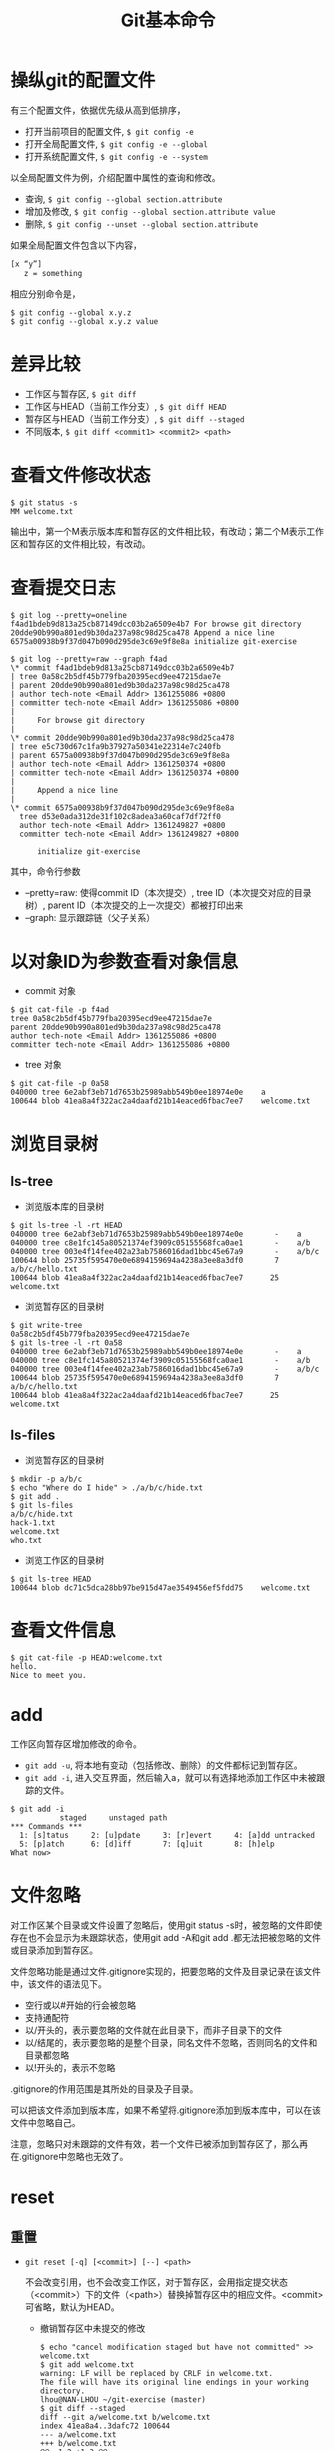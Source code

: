 #+TITLE: Git基本命令

* 操纵git的配置文件
有三个配置文件，依据优先级从高到低排序，
- 打开当前项目的配置文件, =$ git config -e=
- 打开全局配置文件, =$ git config -e --global=
- 打开系统配置文件, =$ git config -e --system=
以全局配置文件为例，介绍配置中属性的查询和修改。
- 查询, =$ git config --global section.attribute=
- 增加及修改, =$ git config --global section.attribute value=
- 删除, =$ git config --unset --global section.attribute=
如果全局配置文件包含以下内容， 
#+begin_src sh
[x “y”]
   z = something
#+end_src
相应分别命令是，
#+begin_src git
$ git config --global x.y.z
$ git config --global x.y.z value
#+end_src
* 差异比较
- 工作区与暂存区, =$ git diff=
- 工作区与HEAD（当前工作分支）, =$ git diff HEAD=
- 暂存区与HEAD（当前工作分支）, =$ git diff --staged=
- 不同版本, =$ git diff <commit1> <commit2> <path>=
* 查看文件修改状态
#+begin_src git
$ git status -s
MM welcome.txt
#+end_src
输出中，第一个M表示版本库和暂存区的文件相比较，有改动；第二个M表示工作区和暂存区的文件相比较，有改动。
* 查看提交日志
#+begin_src git
$ git log --pretty=oneline
f4ad1bdeb9d813a25cb87149dcc03b2a6509e4b7 For browse git directory
20dde90b990a801ed9b30da237a98c98d25ca478 Append a nice line
6575a00938b9f37d047b090d295de3c69e9f8e8a initialize git-exercise

$ git log --pretty=raw --graph f4ad
\* commit f4ad1bdeb9d813a25cb87149dcc03b2a6509e4b7
| tree 0a58c2b5df45b779fba20395ecd9ee47215dae7e
| parent 20dde90b990a801ed9b30da237a98c98d25ca478
| author tech-note <Email Addr> 1361255086 +0800
| committer tech-note <Email Addr> 1361255086 +0800
|
|     For browse git directory
|
\* commit 20dde90b990a801ed9b30da237a98c98d25ca478
| tree e5c730d67c1fa9b37927a50341e22314e7c240fb
| parent 6575a00938b9f37d047b090d295de3c69e9f8e8a
| author tech-note <Email Addr> 1361250374 +0800
| committer tech-note <Email Addr> 1361250374 +0800
|
|     Append a nice line
|
\* commit 6575a00938b9f37d047b090d295de3c69e9f8e8a
  tree d53e0ada312de31f102c8adea3a60caf7df72ff0
  author tech-note <Email Addr> 1361249827 +0800
  committer tech-note <Email Addr> 1361249827 +0800

      initialize git-exercise
#+end_src

其中，命令行参数

- –pretty=raw: 使得commit ID（本次提交）, tree ID（本次提交对应的目录树）, parent ID（本次提交的上一次提交）都被打印出来
- –graph: 显示跟踪链（父子关系）
* 以对象ID为参数查看对象信息
- commit 对象
#+begin_src git
$ git cat-file -p f4ad
tree 0a58c2b5df45b779fba20395ecd9ee47215dae7e
parent 20dde90b990a801ed9b30da237a98c98d25ca478
author tech-note <Email Addr> 1361255086 +0800
committer tech-note <Email Addr> 1361255086 +0800
#+end_src
- tree 对象
#+begin_src git
$ git cat-file -p 0a58
040000 tree 6e2abf3eb71d7653b25989abb549b0ee18974e0e    a
100644 blob 41ea8a4f322ac2a4daafd21b14eaced6fbac7ee7    welcome.txt
#+end_src
* 浏览目录树
** ls-tree
- 浏览版本库的目录树
#+begin_src git
$ git ls-tree -l -rt HEAD
040000 tree 6e2abf3eb71d7653b25989abb549b0ee18974e0e       -    a
040000 tree c8e1fc145a80521374ef3909c05155568fca0ae1       -    a/b
040000 tree 003e4f14fee402a23ab7586016dad1bbc45e67a9       -    a/b/c
100644 blob 25735f595470e0e6894159694a4238a3ee8a3df0       7    a/b/c/hello.txt
100644 blob 41ea8a4f322ac2a4daafd21b14eaced6fbac7ee7      25    welcome.txt
#+end_src
- 浏览暂存区的目录树
#+begin_src git
$ git write-tree
0a58c2b5df45b779fba20395ecd9ee47215dae7e
$ git ls-tree -l -rt 0a58
040000 tree 6e2abf3eb71d7653b25989abb549b0ee18974e0e       -    a
040000 tree c8e1fc145a80521374ef3909c05155568fca0ae1       -    a/b
040000 tree 003e4f14fee402a23ab7586016dad1bbc45e67a9       -    a/b/c
100644 blob 25735f595470e0e6894159694a4238a3ee8a3df0       7    a/b/c/hello.txt
100644 blob 41ea8a4f322ac2a4daafd21b14eaced6fbac7ee7      25    welcome.txt
#+end_src
** ls-files
- 浏览暂存区的目录树
#+begin_src git
$ mkdir -p a/b/c
$ echo "Where do I hide" > ./a/b/c/hide.txt
$ git add .
$ git ls-files
a/b/c/hide.txt
hack-1.txt
welcome.txt
who.txt
#+end_src
- 浏览工作区的目录树
#+begin_src git
$ git ls-tree HEAD
100644 blob dc71c5dca28bb97be915d47ae3549456ef5fdd75    welcome.txt
#+end_src
* 查看文件信息
#+begin_src git
$ git cat-file -p HEAD:welcome.txt
hello.
Nice to meet you.
#+end_src
* add
工作区向暂存区增加修改的命令。
- =git add -u=, 将本地有变动（包括修改、删除）的文件都标记到暂存区。
- =git add -i=, 进入交互界面，然后输入a，就可以有选择地添加工作区中未被跟踪的文件。
#+begin_src git
$ git add -i
           staged     unstaged path
*** Commands ***
  1: [s]tatus     2: [u]pdate     3: [r]evert     4: [a]dd untracked
  5: [p]atch      6: [d]iff       7: [q]uit       8: [h]elp
What now>
#+end_src
* 文件忽略
对工作区某个目录或文件设置了忽略后，使用git status -s时，被忽略的文件即使存在也不会显示为未跟踪状态，使用git add -A和git add .都无法把被忽略的文件或目录添加到暂存区。 

文件忽略功能是通过文件.gitignore实现的，把要忽略的文件及目录记录在该文件中，该文件的语法见下。
- 空行或以#开始的行会被忽略
- 支持通配符
- 以/开头的，表示要忽略的文件就在此目录下，而非子目录下的文件
- 以/结尾的，表示要忽略的是整个目录，同名文件不忽略，否则同名的文件和目录都忽略
- 以!开头的，表示不忽略
.gitignore的作用范围是其所处的目录及子目录。 

可以把该文件添加到版本库，如果不希望将.gitignore添加到版本库中，可以在该文件中忽略自己。 

注意，忽略只对未跟踪的文件有效，若一个文件已被添加到暂存区了，那么再在.gitignore中忽略也无效了。
* reset
** 重置
- =git reset [-q] [<commit>] [--] <path>=

  不会改变引用，也不会改变工作区，对于暂存区，会用指定提交状态（<commit>）下的文件（<path>）替换掉暂存区中的相应文件。<commit>可省略，默认为HEAD。
  - 撤销暂存区中未提交的修改
   #+begin_src git
   $ echo "cancel modification staged but have not committed" >> welcome.txt
   $ git add welcome.txt
   warning: LF will be replaced by CRLF in welcome.txt.
   The file will have its original line endings in your working directory.
   lhou@NAN-LHOU ~/git-exercise (master)
   $ git diff --staged
   diff --git a/welcome.txt b/welcome.txt
   index 41ea8a4..3dafc72 100644
   --- a/welcome.txt
   +++ b/welcome.txt
   @@ -1,2 +1,3 @@
   hello.
   Nice to meet you.
   +cancel modification staged but have not committed
   $ git reset HEAD welcome.txt
   Unstaged changes after reset:
   M       welcome.txt
   $ git diff --staged
   #+end_src
- =git reset [--soft | --mixed | --hard] [-q] [<commit>]=
  
  肯定会重置引用
  - =git reset --soft <commit>=  只改变引用，不改变暂存区和工作区
  - =git reset --mixed <commit>=  改变引用，改变暂存区，暂存区的内容将会和引用指向的目录树一致。–mixed 可省略
  - =git reset --hard <commit>=  改变引用，改变暂存区，改变工作区，工作区中的内容将会和暂存区的一致，也和引用指向得分目录树一致
** 恢复
- 重置前
  #+begin_src git
  $ git log --graph --oneline
  * [#C] 3ef2a2d add a file for undo after git reset
  * f4ad1bd For browse git directory
  * 20dde90 Append a nice line
  * 6575a00 initialize git-exercise
  $ cat .git/refs/heads/master
  3ef2a2dd8f7d416b9d77ffe8fea653d22a723a26
  #+end_src
- 重置
 #+begin_src git
 $ git reset --hard 20dde90
 HEAD is now at 20dde90 Append a nice line
 #+end_src
- 恢复后
 #+begin_src git
 $ git log --graph --oneline
 * 20dde90 Append a nice line
 * 6575a00 initialize git-exercise
 $ cat .git/refs/heads/master
 20dde90b990a801ed9b30da237a98c98d25ca478
 $ ls
 welcome.txt
 #+end_src
查看对master分支的所有变更(包括重置)
#+begin_src git
$ git reflog show master
20dde90 master@{0}: reset: moving to 20dde90
3ef2a2d master@{1}: commit: add a file for undo after git reset
f4ad1bd master@{2}: commit: For browse git directory
20dde90 master@{3}: commit: Append a nice line
6575a00 master@{4}: commit (initial): initialize git-exercise
#+end_src
<refname>@{<n>} 表示分支<refname>第<n>次改变时情况。 

第一行结果，表示重置之后，master分支指向的commit ID为20dde90，等同于，第四行结果（commit: Append a nice line之后的master分支指向）的commit ID。
- 恢复重置前
 #+begin_src git
 $ git reset --hard master@{1}
 HEAD is now at 3ef2a2d add a file for undo after git reset
 #+end_src
- 恢复后
 #+begin_src git
 $ git log --graph --oneline
 * 3ef2a2d add a file for undo after git reset
 * f4ad1bd For browse git directory
 * 20dde90 Append a nice line
 * 6575a00 initialize git-exercise
 $ cat .git/refs/heads/master
 3ef2a2dd8f7d416b9d77ffe8fea653d22a723a26
 $ ls
 a  newcommit.txt  welcome.txt
 #+end_src
可以发现以上输出与重置前完全一致。
#+begin_src git
$ git reflog show master
3ef2a2d master@{0}: reset: moving to master@{1}
20dde90 master@{1}: reset: moving to 20dde90
3ef2a2d master@{2}: commit: add a file for undo after git reset
f4ad1bd master@{3}: commit: For browse git directory
20dde90 master@{4}: commit: Append a nice line
6575a00 master@{5}: commit (initial): initialize git-exercise
#+end_src
通过上述内容，仍然可以看到两次重置，并且第二次重置是对第一次重置的恢复。

* checkout
** 检出
=git checkout [-q] [<commit>] [--] <path>=
- 参数 <commit> 被省略时，暂存区的文件覆盖工作区的文件
- 参数 <commit> 存在时， 用指定提交（<commit>）中的文件覆盖暂存区和工作区的文件
** 切换分支
=git checkout branch=

更新HEAD以指向branch分支，并用branch分支指向的树更新暂存区和工作区 
分离头指针：HEAD头指针指向的是一个具体的commit ID，而不是一个引用（分支）
** 拉分支
=git checkout [-m] [[--b | --orphan] <new_branch>] [<start_point>]=
 
* stash
** 命令简介
- =git stash [save [-k|--keep-index] [<message>]]=

 保存当前的工作进度，会分别对暂存区和工作区的状态进行保存，并重置工作区和暂存区。 

 参数–keep-index，保存进度后不会重置暂存区。
- =git stash list=

 显示保存的进度列表。
- =git stash pop [--index] [<stash>]= 
 
 恢复工作进度<stash>，若未提供参数<stash>，则默认恢复最新的工作进度。恢复之后，将已恢复的工作进度从进度列表中删除。 
 
 参数–index，除了恢复工作区之外，还会恢复暂存区。
- =git stash apply [--index] [<stash>]=
 
 除了不删除恢复的进度外，等同于git stash pop。
- =git stash drop [<stash>]=

 删除一个存储的进度，默认为删除最新的进度。
- =git stash clear=

 删除存储的所有进度。
** 实例
*** 只为工作区状态保存进度
- 工作区变更前
 #+begin_src git
 $ git init
 Initialized empty Git repository in /cygdrive/d/git-exercise/.git/
 $ echo "Hello" > welcome.txt
 $ git add .
 $ git commit -m "welcome.txt: Hello"
 [master (root-commit) 1362aed] welcome.txt: Hello
  1 files changed, 1 insertions(+), 0 deletions(-)
  create mode 100644 welcome.txt
 $ git log
 commit 1362aeddba817069ad7116ec3242df84d08dacfb
 Author: tech-note <Email Addr>
 Date:   Sat Feb 23 14:30:28 2013 +0800

    welcome.txt: Hello
 #+end_src
- 变更工作区
 #+begin_src git
 $ echo "Nice to meet you" >> welcome.txt
 #+end_src
- 保存进度
 #+begin_src git
 $ git stash save "Nice to meet you"
 Saved working directory and index state On master: Nice to meet you
 HEAD is now at 1362aed welcome.txt: Hello
 #+end_src
- 查看保存的进度
 #+begin_src git
 $ git stash list
 stash@{0}: On master: Nice to meet you
 $ git reflog show refs/stash
 927dbfe refs/stash@{0}: On master: Nice to meet you
 #+end_src
- 分析进度保存的实质
 #+begin_src git
 $ git log
 commit 1362aeddba817069ad7116ec3242df84d08dacfb
 Author: tech-note <Email Addr>
 Date:   Sat Feb 23 14:30:28 2013 +0800
    welcome.txt: Hello
 $ git diff HEAD       
 $ git diff        
 $ cat welcome.txt
 Hello
 #+end_src
 当前的引用没有发生改变，最新的commit ID认为1362ae。工作区被重置，也即，welcome.txt的内容与工作区变更之前相比，未发生改变。 

 在保存进度之前，在welcome.txt中，新增的内容Nice to meet you到那里了呢？
 #+begin_src git
 $ git log --graph --pretty=raw refs/stash
 \*   commit 927dbfe8708087d5a11e3a874d8368ec0994064e
 |\  tree 26675b461c4e320dc98efb1ea8f2c33ddf4aa117
 | | parent 1362aeddba817069ad7116ec3242df84d08dacfb
 | | parent ed767841071ff35b079320f5a77a20f8c51db48b
 | | author tech-note <Email Addr> 1361601464 +0800
 | | committer tech-note <Email Addr> 1361601464 +0800
 | |
 | |     On master: Nice to meet you
 | |
 | * commit ed767841071ff35b079320f5a77a20f8c51db48b
 |/  tree 6222d0694ffcab4de64f6a43d8d480afdecb4d35
 |   parent 1362aeddba817069ad7116ec3242df84d08dacfb 
 |   author tech-note <Email Addr> 1361601464 +0800
 |   committer tech-note <Email Addr> 1361601464 +0800
 |
 |       index on master: 1362aed welcome.txt: Hello
 |
 \* commit 1362aeddba817069ad7116ec3242df84d08dacfb
   tree 6222d0694ffcab4de64f6a43d8d480afdecb4d35
   author tech-note <Email Addr> 1361601028 +0800
   committer tech-note <Email Addr> 1361601028 +0800

      welcome.txt: Hello
 Administrator@2013-0106-1533 /cygdrive/d/git-exercise
 $ git cat-file -p 26675b
 100644 blob dc71c5dca28bb97be915d47ae3549456ef5fdd75    welcome.txt
 Administrator@2013-0106-1533 /cygdrive/d/git-exercise
 $ git cat-file -p dc71c5
 Hello
 Nice to meet you
 #+end_src
 可见，更新后的welcome.txt被保存在了tree ID为26675b下面的blob对象中，该blob对象的ID为dc71cd。注意到，commit ID为ed7678的提交同commit ID为1362ae的提交一样，都指向了tree ID为6222d0的树，继续查看该树，
 #+begin_src git
 $ git cat-file -p 6222d0
 100644 blob e965047ad7c57865823c7d992b1d046ea66edf78    welcome.txt
 $ git cat-file -p e96504
 Hello
 #+end_src
- 修改工作区后，尝试使用git checkout恢复
 #+begin_src git
 $ echo "Bye-Bye" >> welcome.txt
 $ git stash apply
 error: Your local changes to the following files would be overwritten by merge:
        welcome.txt
 Please, commit your changes or stash them before you can merge.
 Aborting
 $ cat welcome.txt
 Hello
 Bye-Bye
 #+end_src
 恢复失败！既然使用git stash保存工作进度时，其实就是创建了一个新的提交（如上面的commit ID: 927dbf）,那么可不可以使用该提交恢复呢？
 #+begin_src git
 $ git checkout 927dbf welcome.txt
 $ cat welcome.txt
 Hello
 Nice to meet you
 $ git diff
 $ git diff HEAD
 diff --git a/welcome.txt b/welcome.txt
 index e965047..dc71c5d 100644
 --- a/welcome.txt
 +++ b/welcome.txt
 @@ -1 +1,2 @@
  Hello
 +Nice to meet you
 #+end_src
 可见，工作区被恢复了，同时也将工作区的改变更新到暂存区了，但版本库没有被更新，这与git checkout [<commit>] -- path命令的作用是吻合的。
- 修改工作区，并将新的修改提交后，尝试恢复。
 - 恢复到最初的状态。
  #+begin_src git
  $ git reset --hard 1362ae
  HEAD is now at 1362aed welcome.txt: Hello
  $ cat welcome.txt
  Hello
  #+end_src
 - 再次开始恢复之旅
  #+begin_src git
  $ echo "Bye-Bye" >> welcome.txt
  $ git stash apply
  error: Your local changes to the following files would be overwritten by merge:
         welcome.txt
  Please, commit your changes or stash them before you can merge.
  Aborting
  $ git add welcome.txt
  $ git stash apply
  Auto-merging welcome.txt
  CONFLICT (content): Merge conflict in welcome.txt
  $ git commit -m "Bye-Bye"
  U       welcome.txt
  error: 'commit' is not possible because you have unmerged files.
  hint: Fix them up in the work tree,
  hint: and then use 'git add/rm <file>' as
  hint: appropriate to mark resolution and make a commit,
  hint: or use 'git commit -a'.
  fatal: Exiting because of an unresolved conflict.
  #+end_src
  可见，哪怕是在把进度保存后的最新提交了之后，也还是不能使用git stash apply|pop恢复进度，因为这里引入了冲突。
*** 同时为工作区和暂存区状态保存进度
- 修改工作区和暂存区
 #+begin_src git
 $ echo "Bye, Bye" >> welcome.txt
 $ echo "hello, hacker" >> hack-1.txt
 $ git add hack-1.txt
 $ cat welcome.txt
 Hello
 Nice to meet you
 Bye, Bye
 $ cat hack-1.txt
 hello, hacker
 $ cat hack-1.txt
 hello, hacker
 #+end_src
- 保存进度
 #+begin_src git
 $ git stash save "WIP:append a line in welcome.txt, index:add a new file hack-1.txt"
 Saved working directory and index state On master: WIP:append a line in welcome.txt, index:add a new file    hack-1.txt
 HEAD is now at 0b9df67 Nice to meet you
 #+end_src
- 工作区、暂存区的变化
 #+begin_src git
 $ ls
 welcome.txt
 $ cat welcome.txt
 Hello
 Nice to meet you
 #+end_src
 可见，工作区被重置。
 #+begin_src git
 $ git write-tree
 26675b461c4e320dc98efb1ea8f2c33ddf4aa117
 $ git ls-tree 26675b
 100644 blob dc71c5dca28bb97be915d47ae3549456ef5fdd75    welcome.txt
 #+end_src
 可见，暂存区也被重置。
- 寻找刚才保存的进度
 #+begin_src git
 $ git log --graph --pretty=raw stash
 \*   commit 1a2d7f398a33e3fed3f96c1bbea5d78913b8a1c2
 |\  tree 6ef577094edce68c6a558587994b00eca8a018ee
 | | parent 0b9df67988a5cb0d0f20a5d510b0343559ebcf07
 | | parent e616f66136960582ac783864a350758865ea7ae3
 | | author tech-note <Email Addr> 1361706859 +0800
 | | committer tech-note <Email Addr> 1361706859 +0800
 | |
 | |     On master: WIP:append a line in welcome.txt, index:add a new file hack-1.txt
 | |
 | * commit e616f66136960582ac783864a350758865ea7ae3
 |/  tree bbf4b46eea10a3ddcd628f42a638d49878b11c5e
 |   parent 0b9df67988a5cb0d0f20a5d510b0343559ebcf07
 |   author tech-note <Email Addr> 1361706858 +0800
 |   committer tech-note <Email Addr> 1361706858 +0800
 |
 |       index on master: 0b9df67 Nice to meet you
 |
 \* commit 0b9df67988a5cb0d0f20a5d510b0343559ebcf07
 | tree 26675b461c4e320dc98efb1ea8f2c33ddf4aa117
 | parent 1362aeddba817069ad7116ec3242df84d08dacfb
 | author tech-note <Email Addr> 1361679000 +0800
 | committer tech-note <Email Addr> 1361679000 +0800
 |
 |     Nice to meet you
 |
 \* commit 1362aeddba817069ad7116ec3242df84d08dacfb
   tree 6222d0694ffcab4de64f6a43d8d480afdecb4d35
   author tech-note <Email Addr> 1361601028 +0800
   committer tech-note <Email Addr> 1361601028 +0800

      welcome.txt: Hello
 #+end_src
 上面输出中的index on master:表示该提交代表的是暂存区， On master:表示该提交代表的是工作区。
 #+begin_src git
 $ git cat-file -p bbf4b4
 100644 blob 1d6d547beac3b9fe58ca216ee3cbe3548937efe3    hack-1.txt
 100644 blob dc71c5dca28bb97be915d47ae3549456ef5fdd75    welcome.txt
 $ git cat-file -p 1d6d54
 hello, hacker
 $ git cat-file -p dc71c5
 Hello
 Nice to meet you
 $ git cat-file -p 26675b
 100644 blob dc71c5dca28bb97be915d47ae3549456ef5fdd75    welcome.txt
 #+end_src
 可见，tree ID为bbf4b4的树下有两个blob对象，其中，commit ID为1d6d54的blob对象中保存的正好是暂存区刚更新的内容，而另一个blob对象的commit ID为1d6d54，正好等同于tree ID为26675b的树下的welcome.txt的commit ID，这是因为暂存区的welcome.txt没有更新。
 #+begin_src git
 $ git cat-file -p 6ef577
 100644 blob 1d6d547beac3b9fe58ca216ee3cbe3548937efe3    hack-1.txt
 100644 blob b4c6a5378547e7ab0831a360cf27ad2dba3e91a4    welco me.txt
 $ git cat-file -p 1d6d54
 hello, hacker
 $ git cat-file -p b4c6a5
 Hello
 Nice to meet you
 Bye, Bye
 #+end_src
 可见，tree ID为6ef577的树下有两个blob对象，其中，hack-1.txt的commit ID和上面我们看到的该文件在暂存区中的commit ID一样，welcome.txt的commit ID不再和我们上面看到的一样了，因为这里的welcome.txt记录了我们在工作区中修改的welcome.txt的内容。
* 文件追溯
#+begin_src git
$ cat welcome.txt
hello.
$ echo "Nice " >> welcome.txt
$ git add .
$ git commit -m "Nice"
$ echo "bye" >> welcome.txt
$ git add .
$ echo "end" >> welcome.txt
$ git blame welcome.txt
^6575a00 (tech-note         2013-02-19 12:57:07 +0800 1) hello.
5ff0e5cb (tech-note         2013-02-26 08:12:47 +0800 2) Nice
00000000 (Not Committed Yet 2013-02-26 08:13:35 +0800 3) bye
00000000 (Not Committed Yet 2013-02-26 08:13:35 +0800 4) end
$ git blame -L 2,+3 welcome.txt
5ff0e5cb (tech-note         2013-02-26 08:12:47 +0800 2) Nice
00000000 (Not Committed Yet 2013-02-26 08:20:04 +0800 3) bye
00000000 (Not Committed Yet 2013-02-26 08:20:04 +0800 4) end
#+end_src
=git blame=, 逐行显示文件，指明每行最早是在什么版本中引入的，由谁引入，时间，行号。也可以只关注某些行。


* 二分查找
用途：利用二分法在没有问题的“好版本”和有问题的“坏版本”之间查找是哪一个版本引入了问题。

相关命令有：
** 手动进行
- =git bisect start=
- =git bisect bad HEAD=

 将当前版本标记为“提交”
- =git bisect good <commit>=
 
 标记一个坏版本， 并按二分查找自动切换到需要验证的下一个提交
- =git bisect <good|bad>=
 
 将新的当前版本标记为“好提交”或“坏提交”，并按二分查找自动切换到需要验证的下一个提交 
 
 继续迭代执行这一步，直到打印出提示：”<commit ID> is the first bad commit”。
- =git checkout bisect/bad=
 
 切换到最终找到的“坏提交”，然后进行修改
- =git bisect reset=
 
 撤销二分查找产生的临时文件和引用，并将版本库切换回查找之前所在的分支

** 自动进行
- 测试脚本 =good-or-bad.sh=
 #+begin_src sh :file good-or-bad.s
 #!/bin/sh
 [ -f doc/B.txt ] && exit 1
 exit 0
 #+end_src
 文件B.txt存在返回错误码1，否则返回0
- =git bisect start master <bad commit>=
 
 从已知的“坏提交”master和“好提交”<bad commit>开始
- =git bisect run sh good-or-bad.sh=
- =git bisect describe refs/bisect/bad=

 打印出最终定位到的“坏提交”


